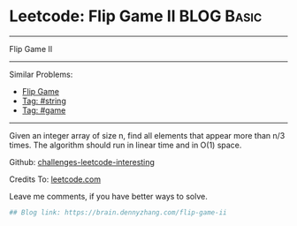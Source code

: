 * Leetcode: Flip Game II                                              :BLOG:Basic:
#+STARTUP: showeverything
#+OPTIONS: toc:nil \n:t ^:nil creator:nil d:nil
:PROPERTIES:
:type:     game, string
:END:
---------------------------------------------------------------------
Flip Game II
---------------------------------------------------------------------
Similar Problems:
- [[https://brain.dennyzhang.com/flip-game][Flip Game]]
- [[https://brain.dennyzhang.com/tag/string][Tag: #string]]
- [[https://brain.dennyzhang.com/tag/game][Tag: #game]]
---------------------------------------------------------------------
Given an integer array of size n, find all elements that appear more than n/3 times. The algorithm should run in linear time and in O(1) space.

Github: [[url-external:https://github.com/DennyZhang/challenges-leetcode-interesting/tree/master/flip-game-ii][challenges-leetcode-interesting]]

Credits To: [[url-external:https://leetcode.com/problems/flip-game-ii/description/][leetcode.com]]

Leave me comments, if you have better ways to solve.

#+BEGIN_SRC python
## Blog link: https://brain.dennyzhang.com/flip-game-ii

#+END_SRC
